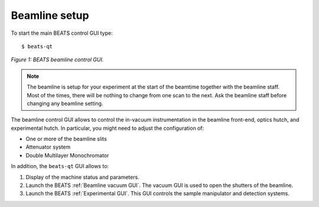Beamline setup
==============

To start the main BEATS control GUI type:

::

	$ beats-qt

.. figure:: /img/beats-qt_annotated.png
	:align: center
	:alt: BEATS beamline GUI

	*Figure 1: BEATS beamline control GUI.*

.. note::
    The beamline is setup for your experiment at the start of the beamtime together with the beamline staff. Most of the times, there will be nothing to change from one scan to the next. Ask the beamline staff before changing any beamline setting.

The beamline control GUI allows to control the in-vacuum instrumentation in the beamline front-end, optics hutch, and experimental hutch. In particular, you might need to adjust the configuration of:

* One or more of the beamline slits
* Attenuator system
* Double Multilayer Monochromator

In addition, the ``beats-qt`` GUI allows to:

#. Display of the machine status and parameters.
#. Launch the BEATS :ref:`Beamline vacuum GUI`. The vacuum GUI is used to open the shutters of the beamline.
#. Launch the BEATS :ref:`Experimental GUI`. This GUI controls the sample manipulator and detection systems.

.. class:: remove
	Change the beamline energy
	--------------------------

	THe beamline energy can be changed using the `Energy CLI <https://xray-energy.readthedocs.io/en/latest/usage.html>`_.

	.. highlight:: bash
	   :linenothreshold: 1

	Start the `Energy CLI <https://xray-energy.readthedocs.io/en/latest/usage.html>`_::

	   cd /home/control/energy/iocBoot/iocEnergy_2BM
	   python3 -i start_energy.py

	Set energy to 20.0 keV (W/B4C stripe)::

	   energy set --energy 20

	Set energy to 20.0 keV (Ru/B4C stripe)::

	   energy set --energy 19.99

	.. highlight:: none

.. class:: remove
	Mount proposal folders
	----------------------

	.. warning::
		The following commands are for the beamline staff only.

	Mount proposal ``ExpData`` and ``recon`` folders on BL-BEATS-WS01::

	   cd ~
	   ./petra_prop_mounter.sh

	Check mount points::

	   df -h

	Unmount proposal folders::

	   umount /PETRA/SED/BEATS/SEM_6/20235010
	   umount /PETRA/SED/BEATS/SEM_6_recon/20235010

	Mount proposal ``ExpData`` and ``recon`` folders on Win Data Dispenser and Dragonfly VizServer::

	   ./petra_prop_recon_smb_mounter.sh

	.. highlight:: none

	.. note::
		For proposals belonging to a different semester the scripts ``petra_prop_mounter.sh`` and ``petra_prop_recon_smb_mounter.sh`` must be modified.
